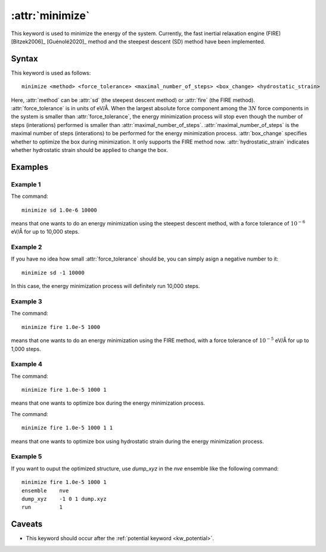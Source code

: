 .. _kw_minimize:
.. index::
   single: minimize (keyword in run.in)

:attr:`minimize`
================

This keyword is used to minimize the energy of the system.
Currently, the fast inertial relaxation engine (FIRE) [Bitzek2006]_ [Guénolé2020]_ method and the steepest descent (SD) method have been implemented.


Syntax
------

This keyword is used as follows::

  minimize <method> <force_tolerance> <maximal_number_of_steps> <box_change> <hydrostatic_strain>

Here,
:attr:`method` can be :attr:`sd` (the steepest descent method) or :attr:`fire` (the FIRE method).
:attr:`force_tolerance` is in units of eV/Å.
When the largest absolute force component among the :math:`3N` force components in the system is smaller than :attr:`force_tolerance`, the energy minimization process will stop even though the number of steps (interations) performed is smaller than :attr:`maximal_number_of_steps`.
:attr:`maximal_number_of_steps` is the maximal number of steps (interations) to be performed for the energy minimization process.
:attr:`box_change` specifies whether to optimize the box during minimization. It only supports the FIRE method now.
:attr:`hydrostatic_strain` indicates whether hydrostatic strain should be applied to change the box.

Examples
--------

Example 1
^^^^^^^^^
The command::

  minimize sd 1.0e-6 10000

means that one wants to do an energy minimization using the steepest descent method, with a force tolerance of :math:`10^{-6}` eV/Å for up to 10,000 steps.

Example 2
^^^^^^^^^
If you have no idea how small :attr:`force_tolerance` should be, you can simply asign a negative number to it::

  minimize sd -1 10000

In this case, the energy minimization process will definitely run 10,000 steps.

Example 3
^^^^^^^^^
The command::

  minimize fire 1.0e-5 1000

means that one wants to do an energy minimization using the FIRE method, with a force tolerance of :math:`10^{-5}` eV/Å for up to 1,000 steps.

Example 4
^^^^^^^^^^^^^
The command::

  minimize fire 1.0e-5 1000 1 

means that one wants to optimize box during the energy minimization process.

The command::

  minimize fire 1.0e-5 1000 1 1

means that one wants to optimize box using hydrostatic strain during the energy minimization process.

Example 5
^^^^^^^^^
If you want to ouput the optimized structure, use `dump_xyz` in the `nve` ensemble like the following command::

  minimize fire 1.0e-5 1000 1
  ensemble    nve
  dump_xyz    -1 0 1 dump.xyz
  run         1

Caveats
-------

* This keyword should occur after the :ref:`potential keyword <kw_potential>`.
